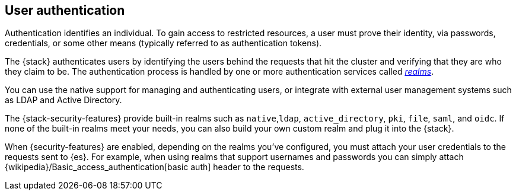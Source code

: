 [role="xpack"]
[[setting-up-authentication]]
== User authentication

Authentication identifies an individual. To gain access to restricted resources,
a user must prove their identity, via passwords, credentials, or some other
means (typically referred to as authentication tokens).

The {stack} authenticates users by identifying the users behind the requests
that hit the cluster and verifying that they are who they claim to be. The
authentication process is handled by one or more authentication services called
<<realms,_realms_>>. 

You can use the native support for managing and authenticating users, or
integrate with external user management systems such as LDAP and Active
Directory. 

The {stack-security-features} provide built-in realms such as `native`,`ldap`,
`active_directory`, `pki`, `file`, `saml`, and `oidc`. If none of the built-in
realms meet your needs, you can also build your own custom realm and plug it
into the {stack}. 

When {security-features} are enabled, depending on the realms you've configured,
you must attach your user credentials to the requests sent to {es}. For example,
when using realms that support usernames and passwords you can simply attach 
{wikipedia}/Basic_access_authentication[basic auth] header to the requests.
